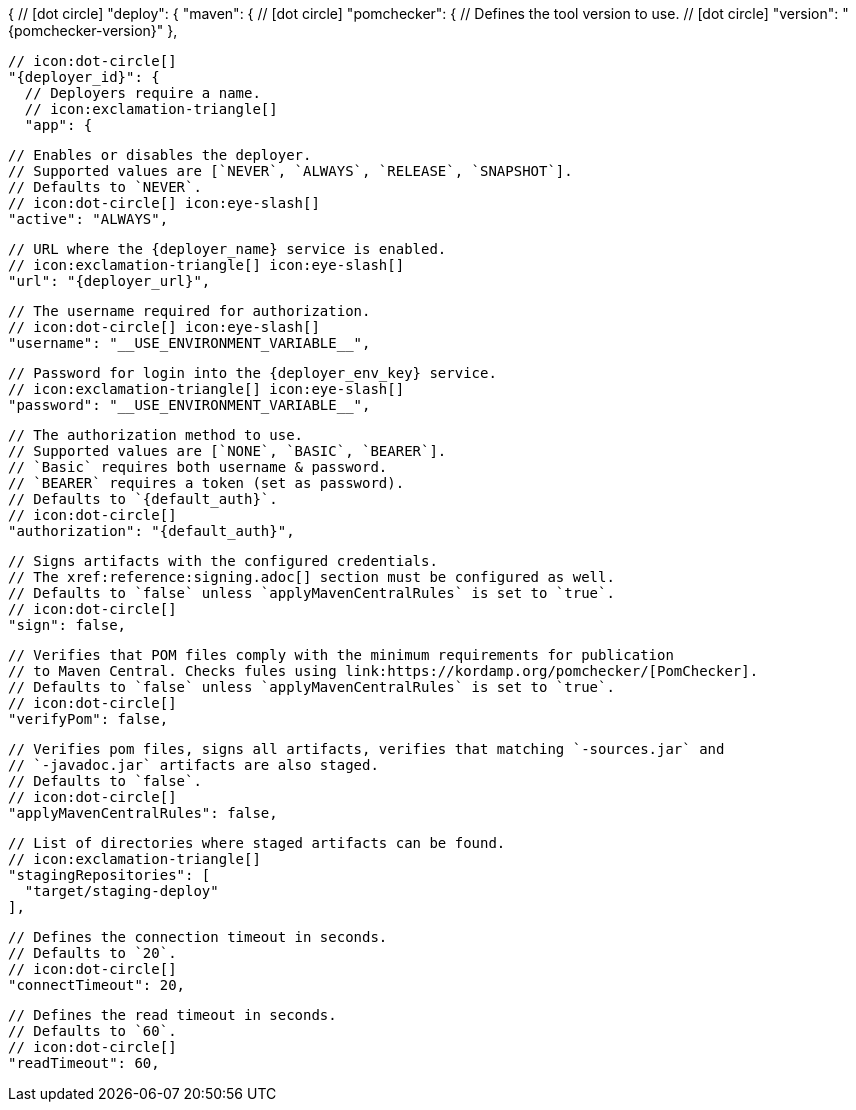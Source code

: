 {
  // icon:dot-circle[]
  "deploy": {
    "maven": {
      // icon:dot-circle[]
      "pomchecker": {
        // Defines the tool version to use.
        // icon:dot-circle[]
        "version": "{pomchecker-version}"
      },

      // icon:dot-circle[]
      "{deployer_id}": {
        // Deployers require a name.
        // icon:exclamation-triangle[]
        "app": {

          // Enables or disables the deployer.
          // Supported values are [`NEVER`, `ALWAYS`, `RELEASE`, `SNAPSHOT`].
          // Defaults to `NEVER`.
          // icon:dot-circle[] icon:eye-slash[]
          "active": "ALWAYS",

          // URL where the {deployer_name} service is enabled.
          // icon:exclamation-triangle[] icon:eye-slash[]
          "url": "{deployer_url}",

          // The username required for authorization.
          // icon:dot-circle[] icon:eye-slash[]
          "username": "__USE_ENVIRONMENT_VARIABLE__",

          // Password for login into the {deployer_env_key} service.
          // icon:exclamation-triangle[] icon:eye-slash[]
          "password": "__USE_ENVIRONMENT_VARIABLE__",

          // The authorization method to use.
          // Supported values are [`NONE`, `BASIC`, `BEARER`].
          // `Basic` requires both username & password.
          // `BEARER` requires a token (set as password).
          // Defaults to `{default_auth}`.
          // icon:dot-circle[]
          "authorization": "{default_auth}",

          // Signs artifacts with the configured credentials.
          // The xref:reference:signing.adoc[] section must be configured as well.
          // Defaults to `false` unless `applyMavenCentralRules` is set to `true`.
          // icon:dot-circle[]
          "sign": false,

          // Verifies that POM files comply with the minimum requirements for publication
          // to Maven Central. Checks fules using link:https://kordamp.org/pomchecker/[PomChecker].
          // Defaults to `false` unless `applyMavenCentralRules` is set to `true`.
          // icon:dot-circle[]
          "verifyPom": false,

          // Verifies pom files, signs all artifacts, verifies that matching `-sources.jar` and
          // `-javadoc.jar` artifacts are also staged.
          // Defaults to `false`.
          // icon:dot-circle[]
          "applyMavenCentralRules": false,

          // List of directories where staged artifacts can be found.
          // icon:exclamation-triangle[]
          "stagingRepositories": [
            "target/staging-deploy"
          ],

          // Defines the connection timeout in seconds.
          // Defaults to `20`.
          // icon:dot-circle[]
          "connectTimeout": 20,

          // Defines the read timeout in seconds.
          // Defaults to `60`.
          // icon:dot-circle[]
          "readTimeout": 60,